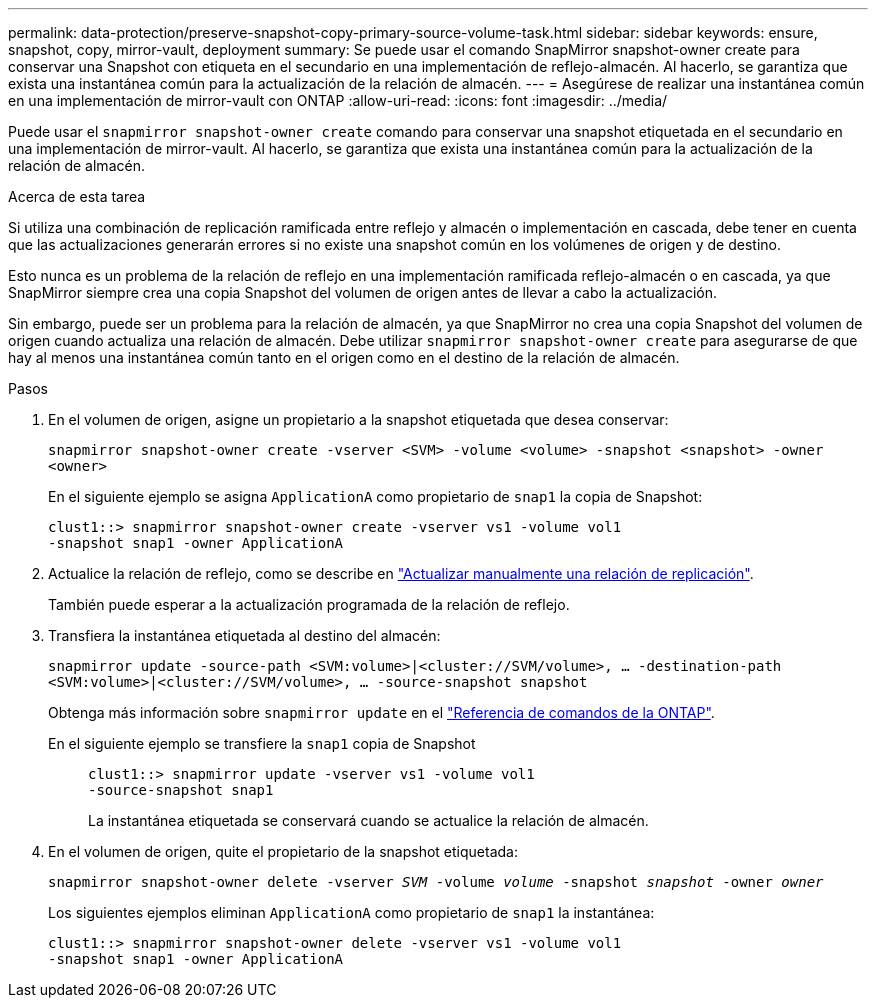 ---
permalink: data-protection/preserve-snapshot-copy-primary-source-volume-task.html 
sidebar: sidebar 
keywords: ensure, snapshot, copy, mirror-vault, deployment 
summary: Se puede usar el comando SnapMirror snapshot-owner create para conservar una Snapshot con etiqueta en el secundario en una implementación de reflejo-almacén. Al hacerlo, se garantiza que exista una instantánea común para la actualización de la relación de almacén. 
---
= Asegúrese de realizar una instantánea común en una implementación de mirror-vault con ONTAP
:allow-uri-read: 
:icons: font
:imagesdir: ../media/


[role="lead"]
Puede usar el `snapmirror snapshot-owner create` comando para conservar una snapshot etiquetada en el secundario en una implementación de mirror-vault. Al hacerlo, se garantiza que exista una instantánea común para la actualización de la relación de almacén.

.Acerca de esta tarea
Si utiliza una combinación de replicación ramificada entre reflejo y almacén o implementación en cascada, debe tener en cuenta que las actualizaciones generarán errores si no existe una snapshot común en los volúmenes de origen y de destino.

Esto nunca es un problema de la relación de reflejo en una implementación ramificada reflejo-almacén o en cascada, ya que SnapMirror siempre crea una copia Snapshot del volumen de origen antes de llevar a cabo la actualización.

Sin embargo, puede ser un problema para la relación de almacén, ya que SnapMirror no crea una copia Snapshot del volumen de origen cuando actualiza una relación de almacén. Debe utilizar `snapmirror snapshot-owner create` para asegurarse de que hay al menos una instantánea común tanto en el origen como en el destino de la relación de almacén.

.Pasos
. En el volumen de origen, asigne un propietario a la snapshot etiquetada que desea conservar:
+
`snapmirror snapshot-owner create -vserver <SVM> -volume <volume> -snapshot <snapshot> -owner <owner>`

+
En el siguiente ejemplo se asigna `ApplicationA` como propietario de `snap1` la copia de Snapshot:

+
[listing]
----
clust1::> snapmirror snapshot-owner create -vserver vs1 -volume vol1
-snapshot snap1 -owner ApplicationA
----
. Actualice la relación de reflejo, como se describe en link:update-replication-relationship-manual-task.html["Actualizar manualmente una relación de replicación"].
+
También puede esperar a la actualización programada de la relación de reflejo.

. Transfiera la instantánea etiquetada al destino del almacén:
+
`snapmirror update -source-path <SVM:volume>|<cluster://SVM/volume>, ... -destination-path <SVM:volume>|<cluster://SVM/volume>, ... -source-snapshot snapshot`

+
Obtenga más información sobre `snapmirror update` en el link:https://docs.netapp.com/us-en/ontap-cli/snapmirror-update.html["Referencia de comandos de la ONTAP"^].

+
En el siguiente ejemplo se transfiere la `snap1` copia de Snapshot::
+
--
[listing]
----
clust1::> snapmirror update -vserver vs1 -volume vol1
-source-snapshot snap1
----
La instantánea etiquetada se conservará cuando se actualice la relación de almacén.

--


. En el volumen de origen, quite el propietario de la snapshot etiquetada:
+
`snapmirror snapshot-owner delete -vserver _SVM_ -volume _volume_ -snapshot _snapshot_ -owner _owner_`

+
Los siguientes ejemplos eliminan `ApplicationA` como propietario de `snap1` la instantánea:

+
[listing]
----
clust1::> snapmirror snapshot-owner delete -vserver vs1 -volume vol1
-snapshot snap1 -owner ApplicationA
----

